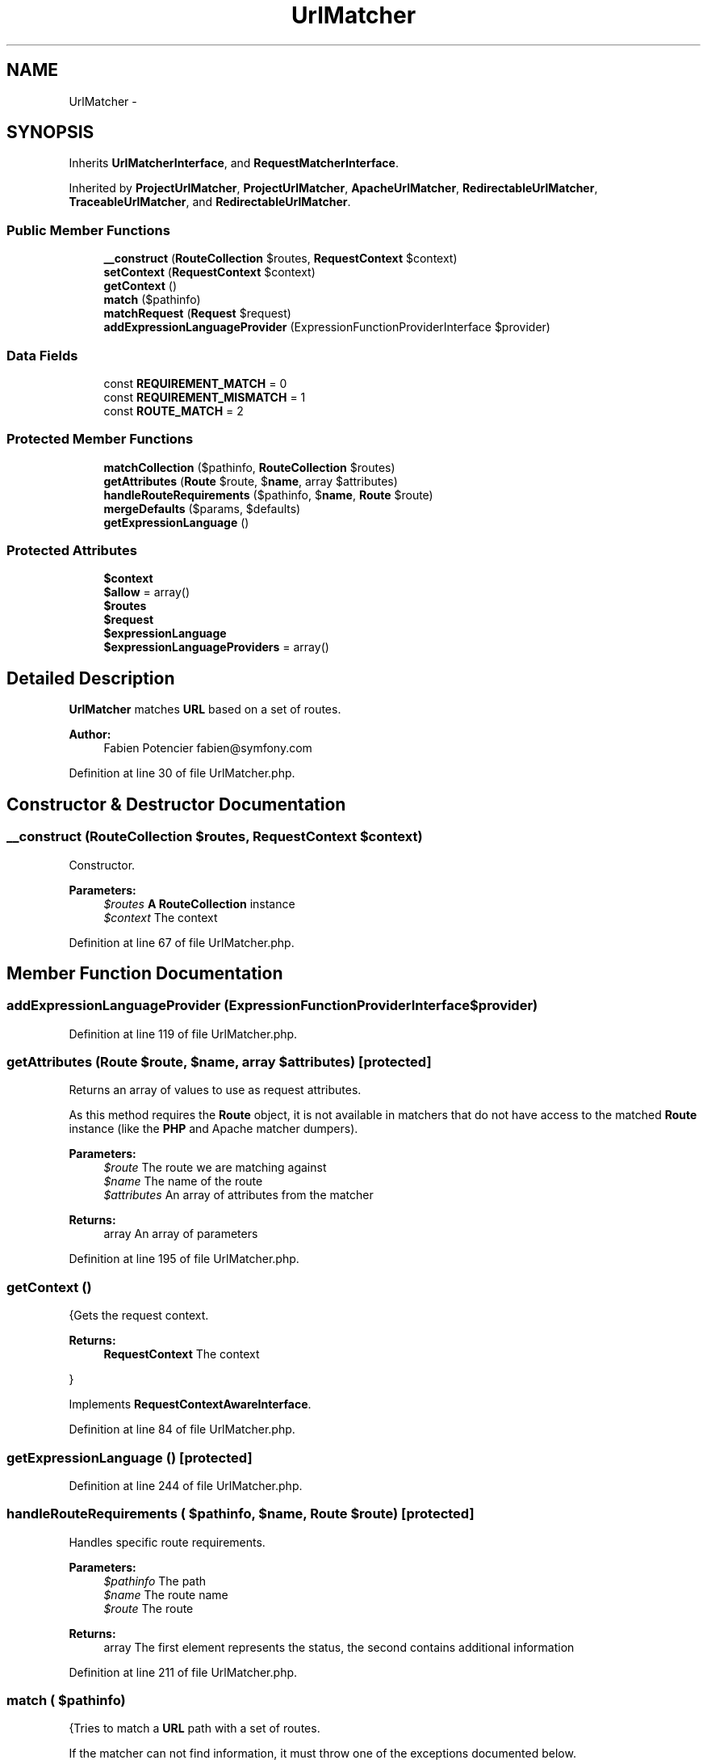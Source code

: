 .TH "UrlMatcher" 3 "Tue Apr 14 2015" "Version 1.0" "VirtualSCADA" \" -*- nroff -*-
.ad l
.nh
.SH NAME
UrlMatcher \- 
.SH SYNOPSIS
.br
.PP
.PP
Inherits \fBUrlMatcherInterface\fP, and \fBRequestMatcherInterface\fP\&.
.PP
Inherited by \fBProjectUrlMatcher\fP, \fBProjectUrlMatcher\fP, \fBApacheUrlMatcher\fP, \fBRedirectableUrlMatcher\fP, \fBTraceableUrlMatcher\fP, and \fBRedirectableUrlMatcher\fP\&.
.SS "Public Member Functions"

.in +1c
.ti -1c
.RI "\fB__construct\fP (\fBRouteCollection\fP $routes, \fBRequestContext\fP $context)"
.br
.ti -1c
.RI "\fBsetContext\fP (\fBRequestContext\fP $context)"
.br
.ti -1c
.RI "\fBgetContext\fP ()"
.br
.ti -1c
.RI "\fBmatch\fP ($pathinfo)"
.br
.ti -1c
.RI "\fBmatchRequest\fP (\fBRequest\fP $request)"
.br
.ti -1c
.RI "\fBaddExpressionLanguageProvider\fP (ExpressionFunctionProviderInterface $provider)"
.br
.in -1c
.SS "Data Fields"

.in +1c
.ti -1c
.RI "const \fBREQUIREMENT_MATCH\fP = 0"
.br
.ti -1c
.RI "const \fBREQUIREMENT_MISMATCH\fP = 1"
.br
.ti -1c
.RI "const \fBROUTE_MATCH\fP = 2"
.br
.in -1c
.SS "Protected Member Functions"

.in +1c
.ti -1c
.RI "\fBmatchCollection\fP ($pathinfo, \fBRouteCollection\fP $routes)"
.br
.ti -1c
.RI "\fBgetAttributes\fP (\fBRoute\fP $route, $\fBname\fP, array $attributes)"
.br
.ti -1c
.RI "\fBhandleRouteRequirements\fP ($pathinfo, $\fBname\fP, \fBRoute\fP $route)"
.br
.ti -1c
.RI "\fBmergeDefaults\fP ($params, $defaults)"
.br
.ti -1c
.RI "\fBgetExpressionLanguage\fP ()"
.br
.in -1c
.SS "Protected Attributes"

.in +1c
.ti -1c
.RI "\fB$context\fP"
.br
.ti -1c
.RI "\fB$allow\fP = array()"
.br
.ti -1c
.RI "\fB$routes\fP"
.br
.ti -1c
.RI "\fB$request\fP"
.br
.ti -1c
.RI "\fB$expressionLanguage\fP"
.br
.ti -1c
.RI "\fB$expressionLanguageProviders\fP = array()"
.br
.in -1c
.SH "Detailed Description"
.PP 
\fBUrlMatcher\fP matches \fBURL\fP based on a set of routes\&.
.PP
\fBAuthor:\fP
.RS 4
Fabien Potencier fabien@symfony.com
.RE
.PP

.PP
Definition at line 30 of file UrlMatcher\&.php\&.
.SH "Constructor & Destructor Documentation"
.PP 
.SS "__construct (\fBRouteCollection\fP $routes, \fBRequestContext\fP $context)"
Constructor\&.
.PP
\fBParameters:\fP
.RS 4
\fI$routes\fP \fBA\fP \fBRouteCollection\fP instance 
.br
\fI$context\fP The context
.RE
.PP

.PP
Definition at line 67 of file UrlMatcher\&.php\&.
.SH "Member Function Documentation"
.PP 
.SS "addExpressionLanguageProvider (ExpressionFunctionProviderInterface $provider)"

.PP
Definition at line 119 of file UrlMatcher\&.php\&.
.SS "getAttributes (\fBRoute\fP $route,  $name, array $attributes)\fC [protected]\fP"
Returns an array of values to use as request attributes\&.
.PP
As this method requires the \fBRoute\fP object, it is not available in matchers that do not have access to the matched \fBRoute\fP instance (like the \fBPHP\fP and Apache matcher dumpers)\&.
.PP
\fBParameters:\fP
.RS 4
\fI$route\fP The route we are matching against 
.br
\fI$name\fP The name of the route 
.br
\fI$attributes\fP An array of attributes from the matcher
.RE
.PP
\fBReturns:\fP
.RS 4
array An array of parameters 
.RE
.PP

.PP
Definition at line 195 of file UrlMatcher\&.php\&.
.SS "getContext ()"
{Gets the request context\&.
.PP
\fBReturns:\fP
.RS 4
\fBRequestContext\fP The context
.RE
.PP
} 
.PP
Implements \fBRequestContextAwareInterface\fP\&.
.PP
Definition at line 84 of file UrlMatcher\&.php\&.
.SS "getExpressionLanguage ()\fC [protected]\fP"

.PP
Definition at line 244 of file UrlMatcher\&.php\&.
.SS "handleRouteRequirements ( $pathinfo,  $name, \fBRoute\fP $route)\fC [protected]\fP"
Handles specific route requirements\&.
.PP
\fBParameters:\fP
.RS 4
\fI$pathinfo\fP The path 
.br
\fI$name\fP The route name 
.br
\fI$route\fP The route
.RE
.PP
\fBReturns:\fP
.RS 4
array The first element represents the status, the second contains additional information 
.RE
.PP

.PP
Definition at line 211 of file UrlMatcher\&.php\&.
.SS "match ( $pathinfo)"
{Tries to match a \fBURL\fP path with a set of routes\&.
.PP
If the matcher can not find information, it must throw one of the exceptions documented below\&.
.PP
\fBParameters:\fP
.RS 4
\fI$pathinfo\fP The path info to be parsed (raw format, i\&.e\&. not urldecoded)
.RE
.PP
\fBReturns:\fP
.RS 4
array An array of parameters
.RE
.PP
\fBExceptions:\fP
.RS 4
\fIResourceNotFoundException\fP If the resource could not be found 
.br
\fIMethodNotAllowedException\fP If the resource was found but the request method is not allowed
.RE
.PP
} 
.PP
Implements \fBUrlMatcherInterface\fP\&.
.PP
Definition at line 92 of file UrlMatcher\&.php\&.
.SS "matchCollection ( $pathinfo, \fBRouteCollection\fP $routes)\fC [protected]\fP"
Tries to match a \fBURL\fP with a set of routes\&.
.PP
\fBParameters:\fP
.RS 4
\fI$pathinfo\fP The path info to be parsed 
.br
\fI$routes\fP The set of routes
.RE
.PP
\fBReturns:\fP
.RS 4
array An array of parameters
.RE
.PP
\fBExceptions:\fP
.RS 4
\fIResourceNotFoundException\fP If the resource could not be found 
.br
\fIMethodNotAllowedException\fP If the resource was found but the request method is not allowed 
.RE
.PP

.PP
Definition at line 135 of file UrlMatcher\&.php\&.
.SS "matchRequest (\fBRequest\fP $request)"
{Tries to match a request with a set of routes\&.
.PP
If the matcher can not find information, it must throw one of the exceptions documented below\&.
.PP
\fBParameters:\fP
.RS 4
\fI$request\fP The request to match
.RE
.PP
\fBReturns:\fP
.RS 4
array An array of parameters
.RE
.PP
\fBExceptions:\fP
.RS 4
\fIResourceNotFoundException\fP If no matching resource could be found 
.br
\fIMethodNotAllowedException\fP If a matching resource was found but the request method is not allowed
.RE
.PP
} 
.PP
Implements \fBRequestMatcherInterface\fP\&.
.PP
Definition at line 108 of file UrlMatcher\&.php\&.
.SS "mergeDefaults ( $params,  $defaults)\fC [protected]\fP"
Get merged default parameters\&.
.PP
\fBParameters:\fP
.RS 4
\fI$params\fP The parameters 
.br
\fI$defaults\fP The defaults
.RE
.PP
\fBReturns:\fP
.RS 4
array Merged default parameters 
.RE
.PP

.PP
Definition at line 233 of file UrlMatcher\&.php\&.
.SS "setContext (\fBRequestContext\fP $context)"
{Sets the request context\&.
.PP
\fBParameters:\fP
.RS 4
\fI$context\fP The context
.RE
.PP
} 
.PP
Implements \fBRequestContextAwareInterface\fP\&.
.PP
Definition at line 76 of file UrlMatcher\&.php\&.
.SH "Field Documentation"
.PP 
.SS "$allow = array()\fC [protected]\fP"

.PP
Definition at line 44 of file UrlMatcher\&.php\&.
.SS "$context\fC [protected]\fP"

.PP
Definition at line 39 of file UrlMatcher\&.php\&.
.SS "$expressionLanguage\fC [protected]\fP"

.PP
Definition at line 52 of file UrlMatcher\&.php\&.
.SS "$expressionLanguageProviders = array()\fC [protected]\fP"

.PP
Definition at line 57 of file UrlMatcher\&.php\&.
.SS "$request\fC [protected]\fP"

.PP
Definition at line 51 of file UrlMatcher\&.php\&.
.SS "$routes\fC [protected]\fP"

.PP
Definition at line 49 of file UrlMatcher\&.php\&.
.SS "const REQUIREMENT_MATCH = 0"

.PP
Definition at line 32 of file UrlMatcher\&.php\&.
.SS "const REQUIREMENT_MISMATCH = 1"

.PP
Definition at line 33 of file UrlMatcher\&.php\&.
.SS "const ROUTE_MATCH = 2"

.PP
Definition at line 34 of file UrlMatcher\&.php\&.

.SH "Author"
.PP 
Generated automatically by Doxygen for VirtualSCADA from the source code\&.
